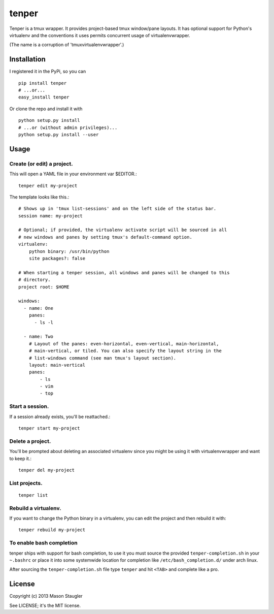 ======
tenper
======

Tenper is a tmux wrapper. It provides project-based tmux window/pane layouts.
It has optional support for Python's virtualenv and the conventions it uses
permits concurrent usage of virtualenvwrapper.

(The name is a corruption of 'tmuxvirtualenvwrapper'.)



Installation
============
I registered it in the PyPi, so you can ::

    pip install tenper
    # ...or...
    easy_install tenper

Or clone the repo and install it with ::

    python setup.py install
    # ...or (without admin privileges)...
    python setup.py install --user



Usage
=====

Create (or edit) a project.
---------------------------
This will open a YAML file in your environment var $EDITOR.::

    tenper edit my-project

The template looks like this.::

    # Shows up in 'tmux list-sessions' and on the left side of the status bar.
    session name: my-project

    # Optional; if provided, the virtualenv activate script will be sourced in all
    # new windows and panes by setting tmux's default-command option.
    virtualenv:
        python binary: /usr/bin/python
        site packages?: false

    # When starting a tenper session, all windows and panes will be changed to this
    # directory.
    project root: $HOME

    windows:
      - name: One
        panes:
          - ls -l

      - name: Two
        # Layout of the panes: even-horizontal, even-vertical, main-horizontal,
        # main-vertical, or tiled. You can also specify the layout string in the
        # list-windows command (see man tmux's layout section).
        layout: main-vertical
        panes:
            - ls
            - vim
            - top

Start a session.
----------------
If a session already exists, you'll be reattached.::

    tenper start my-project


Delete a project.
-----------------
You'll be prompted about deleting an associated virtualenv since you might be
using it with virtualenvwrapper and want to keep it.::

    tenper del my-project


List projects.
--------------
::

    tenper list


Rebuild a virtualenv.
---------------------
If you want to change the Python binary in a virtualenv, you can edit the
project and then rebuild it with::

    tenper rebuild my-project


To enable bash completion
-------------------------
tenper ships with support for bash completion, to use it you must source the
provided ``tenper-completion.sh`` in your ``~.bashrc`` or place it into some
systemwide location for completion like ``/etc/bash_completion.d/`` under arch
linux.

After sourcing the ``tenper-completion.sh`` file type ``tenper`` and hit
``<TAB>`` and complete like a pro.

License
=======
Copyright (c) 2013 Mason Staugler

See LICENSE; it's the MIT license.
